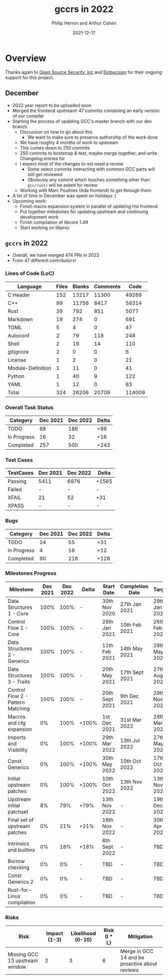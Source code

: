 #+title:  gccrs in 2022
#+author: Philip Herron and Arthur Cohen
#+date:   2021-12-17

* Overview

Thanks again to [[https://opensrcsec.com/][Open Source Security, inc]] and [[https://www.embecosm.com/][Embecosm]] for their ongoing support for this project.

** December

- 2022 year report to be uploaded soon
- Merged the frontend upstream! 47 commits containing an early version of our compiler
- Starting the process of updating GCC's master branch with our dev branch
    - Discussion on how to go about this
        - We want to make sure to preserve authorship of the work done
    - We have roughly 4 months of work to upstream
    - This comes down to 250 commits
    - 250 commits to bootstrap & test, maybe merge together, and write Changelog entries for
    - I expect most of the changes to not need a review
        - Some select commits interacting with common GCC parts will still get reviewed
        - Obviously any commit which touches something other than ~gcc/rust/~ will be asked for review
    - Working with Marc Poulhies (Ada frontend) to get through them
- A lot of time in December was spent on holidays :)
- Upcoming work:
    - Finish macro expansion system in parallel of updating the frontend
    - Put together milestones for updating upstream and continuing development work
    - Finish compilation of libcore 1.49
    - Start working on libproc

** ~gccrs~ in 2022

- Overall, we have merged 474 PRs in 2022
- From 47 different contributors!

*** Lines of Code (LoC)

| Language              | Files   | Blanks | Comments | Code  |
|-----------------------+---------+--------+----------+-------|
|C Header               |     152 |  13217 |    11300 | 49269 |
|C++                    |      99 |  11756 |     8417 | 58314 |
|Rust                   |      39 |    792 |      851 |  5077 |
|Markdown               |      19 |    274 |        0 |   691 |
|TOML                   |       5 |      4 |        0 |    47 |
|Autoconf               |       2 |     79 |      118 |   248 |
|Shell                  |       2 |     19 |       14 |   110 |
|gitignore              |       2 |      0 |        0 |     6 |
|License                |       1 |      2 |        0 |    21 |
|Module-Definition      |       1 |     11 |        0 |    41 |
|Python                 |       1 |     40 |        9 |   122 |
|YAML                   |       1 |     12 |        0 |    63 |
|-----------------------+---------+--------+----------+-------|
|Total                  |     324 |  26206 |    20709 |114009 |

*** Overall Task Status

| Category    | Dec 2021 | Dec 2022 | Delta |
|-------------+----------+----------+-------|
| TODO        |       88 |      186 |   +98 |
| In Progress |       16 |       32 |   +16 |
| Completed   |      257 |      500 |  +243 |

*** Test Cases

| TestCases | Dec 2021 | Dec 2022 | Delta |
|-----------+----------+----------+-------|
| Passing   | 5411     | 6976     | +1565 |
| Failed    | -        | -        |     - |
| XFAIL     | 21       | 52       |   +31 |
| XPASS     | -        | -        |     - |

*** Bugs

| Category    | Dec 2021 | Dec 2022 | Delta |
|-------------+----------+----------+-------|
| TODO        |       24 |       55 |   +31 |
| In Progress |        4 |       16 |   +12 |
| Completed   |       90 |      218 |  +128 |

*** Milestones Progress

| Milestone                         | Dec 2021 | Dec 2022 | Delta | Start Date     | Completion Date | Target        |
|-----------------------------------+----------+----------+-------+----------------+-----------------+---------------|
| Data Structures 1 - Core          |     100% |     100% | -     | 30th Nov 2020  | 27th Jan 2021   | 29th Jan 2021 |
| Control Flow 1 - Core             |     100% |     100% | -     | 28th Jan 2021  | 10th Feb 2021   | 26th Feb 2021 |
| Data Structures 2 - Generics      |     100% |     100% | -     | 11th Feb 2021  | 14th May 2021   | 28th May 2021 |
| Data Structures 3 - Traits        |     100% |     100% | -     | 20th May 2021  | 17th Sept 2021  | 27th Aug 2021 |
| Control Flow 2 - Pattern Matching |     100% |     100% | -     | 20th Sept 2021 | 9th Dec 2021    | 29th Nov 2021 |
| Macros and cfg expansion          |       0% |     100% | +100% | 1st Dec 2021   | 31st Mar 2022   | 28th Mar 2022 |
| Imports and Visibility            |       0% |     100% | +100% | 29th Mar 2022  | 13th Jul 2022   | 27th May 2022 |
| Const Generics                    |       0% |     100% | +100% | 30th May 2022  | 10th Oct 2022   | 17th Oct 2022 |
| Initial upstream patches          |       0% |     100% | +100% | 10th Oct 2022  | 13th Nov 2022   | 13th Nov 2022 |
| Upstream initial patchset         |       8% |      79% | +79%  | 13th Nov 2022  | -               | 19th Dec 2022 |
| Final set of upstream patches     |       0% |      21% | +21%  | 16th Nov 2022  | -               | 30th Apr 2023 |
| Intrinsics and builtins           |       0% |      18% | +18%  | 6th Sept 2022  | -               | TBD           |
| Borrow checking                   |       0% |       0% | -     | TBD            | -               | TBD           |
| Const Generics 2                  |       0% |       0% | -     | TBD            | -               | TBD           |
| Rust-for-Linux compilation        |       0% |       0% | -     | TBD            | -               | TBD           |

*** Risks

| Risk                           | Impact (1-3) | Likelihood (0-10) | Risk (I * L) | Mitigation                                     |
|--------------------------------+--------------+-------------------+--------------+------------------------------------------------|
| Missing GCC 13 upstream window |            2 |                 3 |            6 | Merge in GCC 14 and be proactive about reviews |
